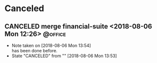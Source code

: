 #+STARTUP: showall
#+STARTUP: hidestars
#+PROPERTY: CLOCK_INTO_DRAWER t
#+TAGS: { @office(o) @home(h) @way(w) }
* Canceled
#+CATEGORY canceled
** CANCELED merge financial-suite <2018-08-06 Mon 12:26>	    :@office:
   - Note taken on [2018-08-06 Mon 13:54] \\
     has been done before.
   - State "CANCELED"   from ""           [2018-08-06 Mon 13:53]
